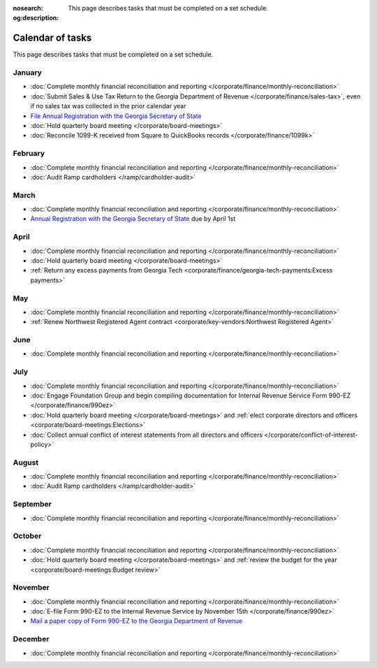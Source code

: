 :nosearch:
:og:description: This page describes tasks that must be completed on a set schedule.

Calendar of tasks
=================

.. vale Google.LyHyphens = NO
.. vale Google.Passive = NO
.. vale write-good.E-Prime = NO
.. vale write-good.Passive = NO

This page describes tasks that must be completed on a set schedule.

January
-------

* :doc:`Complete monthly financial reconciliation and reporting </corporate/finance/monthly-reconciliation>`
* :doc:`Submit Sales & Use Tax Return to the Georgia Department of Revenue </corporate/finance/sales-tax>`, even if no sales tax was collected in the prior calendar year
* `File Annual Registration with the Georgia Secretary of State <https://sos.ga.gov/how-to-guide/how-file-annual-registration>`_
* :doc:`Hold quarterly board meeting </corporate/board-meetings>`
* :doc:`Reconcile 1099-K received from Square to QuickBooks records </corporate/finance/1099k>`

February
--------

* :doc:`Complete monthly financial reconciliation and reporting </corporate/finance/monthly-reconciliation>`
* :doc:`Audit Ramp cardholders </ramp/cardholder-audit>`

March
-----

.. vale Google.Units = NO
.. vale Google.Ordinal = NO

* :doc:`Complete monthly financial reconciliation and reporting </corporate/finance/monthly-reconciliation>`
* `Annual Registration with the Georgia Secretary of State <https://sos.ga.gov/how-to-guide/how-file-annual-registration>`_ due by April 1st

April
-----

* :doc:`Complete monthly financial reconciliation and reporting </corporate/finance/monthly-reconciliation>`
* :doc:`Hold quarterly board meeting </corporate/board-meetings>`
* :ref:`Return any excess payments from Georgia Tech <corporate/finance/georgia-tech-payments:Excess payments>`

May
---

* :doc:`Complete monthly financial reconciliation and reporting </corporate/finance/monthly-reconciliation>`
* :ref:`Renew Northwest Registered Agent contract <corporate/key-vendors:Northwest Registered Agent>`

June
----

* :doc:`Complete monthly financial reconciliation and reporting </corporate/finance/monthly-reconciliation>`

July
----

.. vale write-good.TooWordy = NO

* :doc:`Complete monthly financial reconciliation and reporting </corporate/finance/monthly-reconciliation>`
* :doc:`Engage Foundation Group and begin compiling documentation for Internal Revenue Service Form 990-EZ </corporate/finance/990ez>`
* :doc:`Hold quarterly board meeting </corporate/board-meetings>` and :ref:`elect corporate directors and officers <corporate/board-meetings:Elections>`
* :doc:`Collect annual conflict of interest statements from all directors and officers </corporate/conflict-of-interest-policy>`

August
------

.. vale Vale.Terms = NO

* :doc:`Complete monthly financial reconciliation and reporting </corporate/finance/monthly-reconciliation>`
* :doc:`Audit Ramp cardholders </ramp/cardholder-audit>`

September
---------

* :doc:`Complete monthly financial reconciliation and reporting </corporate/finance/monthly-reconciliation>`

October
---------

* :doc:`Complete monthly financial reconciliation and reporting </corporate/finance/monthly-reconciliation>`
* :doc:`Hold quarterly board meeting </corporate/board-meetings>` and :ref:`review the budget for the year <corporate/board-meetings:Budget review>`

November
--------

* :doc:`Complete monthly financial reconciliation and reporting </corporate/finance/monthly-reconciliation>`
* :doc:`E-file Form 990-EZ to the Internal Revenue Service by November 15th </corporate/finance/990ez>`
* `Mail a paper copy of Form 990-EZ to the Georgia Department of Revenue <https://dor.georgia.gov/tax-exempt-organizations-income-tax-faq>`_

December
--------

* :doc:`Complete monthly financial reconciliation and reporting </corporate/finance/monthly-reconciliation>`
